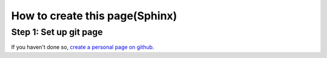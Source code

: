 .. _sphinx:

********************************
How to create this page(Sphinx)
********************************

Step 1: Set up git page
---------------------------
If you haven't done so, `create a personal page on github <https://pages.github.com/>`_.
